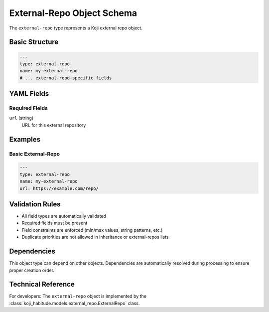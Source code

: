 External-Repo Object Schema
============================

The ``external-repo`` type represents a Koji external repo object.

Basic Structure
---------------

.. code-block:: yaml

   ---
   type: external-repo
   name: my-external-repo
   # ... external-repo-specific fields

YAML Fields
-----------

Required Fields
~~~~~~~~~~~~~~~

``url`` (string)
   URL for this external repository

Examples
--------

Basic External-Repo
~~~~~~~~~~~~~~~~~~~~~~

.. code-block:: yaml

   ---
   type: external-repo
   name: my-external-repo
   url: https://example.com/repo/

Validation Rules
----------------

- All field types are automatically validated
- Required fields must be present
- Field constraints are enforced (min/max values, string patterns, etc.)
- Duplicate priorities are not allowed in inheritance or external-repos lists

Dependencies
------------

This object type can depend on other objects. Dependencies are automatically
resolved during processing to ensure proper creation order.

Technical Reference
-------------------

For developers: The ``external-repo`` object is implemented by the
:class:`koji_habitude.models.external_repo.ExternalRepo` class.

